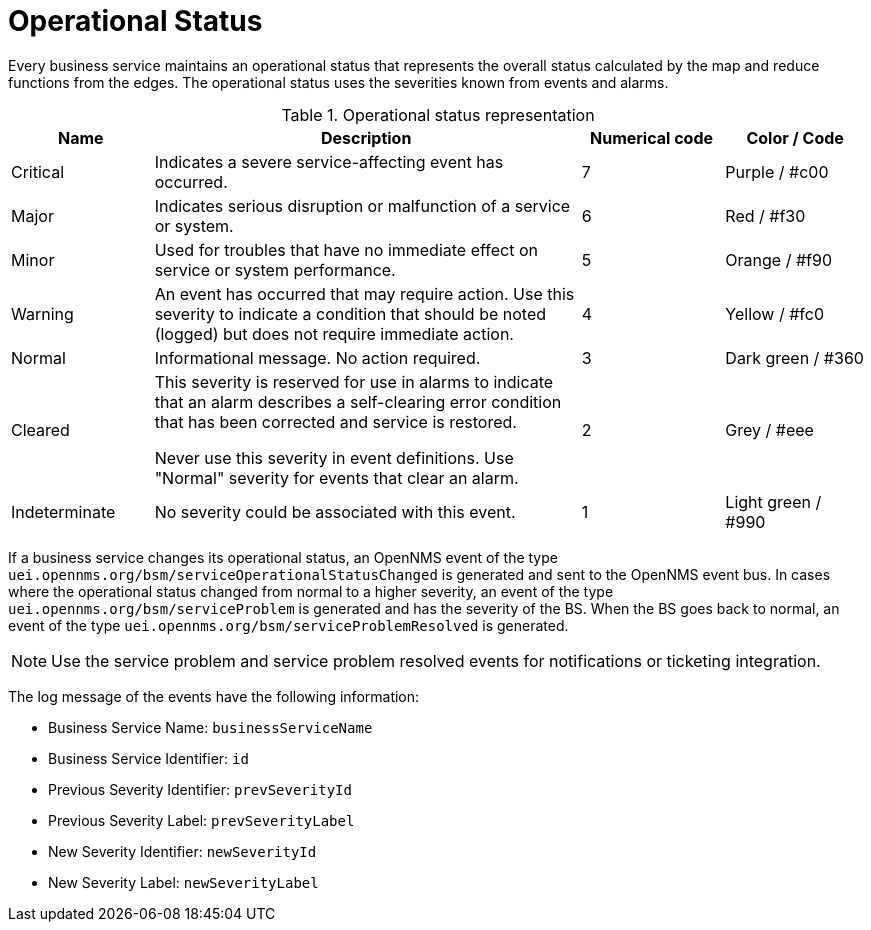 
[[gu-bsm-op-status]]
= Operational Status

Every business service maintains an operational status that represents the overall status calculated by the map and reduce functions from the edges.
The operational status uses the severities known from events and alarms.

.Operational status representation
[options="header"]
[cols="1,3,1,1"]
|===
| Name
| Description
| Numerical code
|Color / Code

| Critical
| Indicates a severe service-affecting event has occurred.
| 7
| Purple / #c00

| Major
| Indicates serious disruption or malfunction of a service or system.
| 6
| Red / #f30

| Minor
| Used for troubles that have no immediate effect on service or system performance.
| 5
| Orange / #f90

| Warning
| An event has occurred that may require action.
Use this severity to indicate a condition that should be noted (logged) but does not require immediate action.
| 4
| Yellow / #fc0

| Normal
| Informational message. No action required.
| 3
| Dark green / #360

| Cleared
| This severity is reserved for use in alarms to indicate that an alarm describes a self-clearing error condition that has been corrected and service is restored.

Never use this severity in event definitions.
Use "Normal" severity for events that clear an alarm.
| 2
| Grey / #eee

| Indeterminate
| No severity could be associated with this event.
| 1
| Light green / #990

|===

If a business service changes its operational status, an OpenNMS event of the type `uei.opennms.org/bsm/serviceOperationalStatusChanged` is generated and sent to the OpenNMS event bus.
In cases where the operational status changed from normal to a higher severity, an event of the type `uei.opennms.org/bsm/serviceProblem` is generated and has the severity of the BS.
When the BS goes back to normal, an event of the type `uei.opennms.org/bsm/serviceProblemResolved` is generated.

NOTE: Use the service problem and service problem resolved events for notifications or ticketing integration.

The log message of the events have the following information:

* Business Service Name: `businessServiceName`
* Business Service Identifier: `id`
* Previous Severity Identifier: `prevSeverityId`
* Previous Severity Label: `prevSeverityLabel`
* New Severity Identifier: `newSeverityId`
* New Severity Label: `newSeverityLabel`

